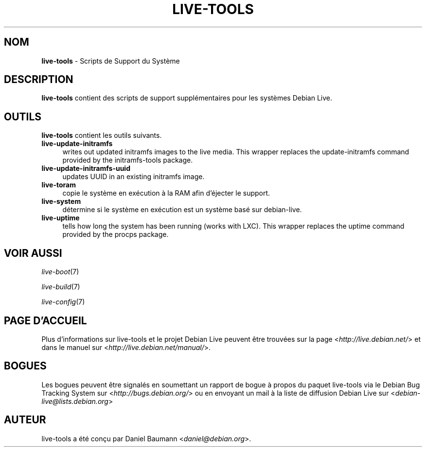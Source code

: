 .\" live-tools(7) - System Support Scripts
.\" Copyright (C) 2006-2012 Daniel Baumann <daniel@debian.org>
.\"
.\" This program comes with ABSOLUTELY NO WARRANTY; for details see COPYING.
.\" This is free software, and you are welcome to redistribute it
.\" under certain conditions; see COPYING for details.
.\"
.\"
.\"*******************************************************************
.\"
.\" This file was generated with po4a. Translate the source file.
.\"
.\"*******************************************************************
.TH LIVE\-TOOLS 7 07.11.2012 4.0~a2\-1 "Projet Debian Live"

.SH NOM
\fBlive\-tools\fP \- Scripts de Support du Système

.SH DESCRIPTION
\fBlive\-tools\fP contient des scripts de support supplémentaires pour les
systèmes Debian Live.

.SH OUTILS
\fBlive\-tools\fP contient les outils suivants.

.IP \fBlive\-update\-initramfs\fP 4
writes out updated initramfs images to the live media. This wrapper replaces
the update\-initramfs command provided by the initramfs\-tools package.
.IP \fBlive\-update\-initramfs\-uuid\fP 4
updates UUID in an existing initramfs image.
.IP \fBlive\-toram\fP 4
copie le système en exécution à la RAM afin d'éjecter le support.
.IP \fBlive\-system\fP 4
détermine si le système en exécution est un système basé sur debian\-live.
.IP \fBlive\-uptime\fP 4
tells how long the system has been running (works with LXC). This wrapper
replaces the uptime command provided by the procps package.

.SH "VOIR AUSSI"
\fIlive\-boot\fP(7)
.PP
\fIlive\-build\fP(7)
.PP
\fIlive\-config\fP(7)

.SH "PAGE D'ACCUEIL"
Plus d'informations sur live\-tools et le projet Debian Live peuvent être
trouvées sur la page <\fIhttp://live.debian.net/\fP> et dans le manuel
sur <\fIhttp://live.debian.net/manual/\fP>.

.SH BOGUES
Les bogues peuvent être signalés en soumettant un rapport de bogue à propos
du paquet live\-tools via le Debian Bug Tracking System sur
<\fIhttp://bugs.debian.org/\fP> ou en envoyant un mail à la liste de
diffusion Debian Live sur <\fIdebian\-live@lists.debian.org\fP>

.SH AUTEUR
live\-tools a été conçu par Daniel Baumann <\fIdaniel@debian.org\fP>.
